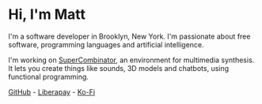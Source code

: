 #+TITLE:

* Hi, I'm Matt
I'm a software developer in Brooklyn, New York. I'm passionate about
free software, programming languages and artificial intelligence.

I'm working on [[https://github.com/xkapastel/supercombinator][SuperCombinator]], an environment for multimedia
synthesis. It lets you create things like sounds, 3D models and
chatbots, using functional programming.

[[https://github.com/xkapastel][GitHub]] - [[https://liberapay.com/xkapastel][Liberapay]] - [[https://ko-fi.com/xkapastel][Ko-Fi]]
